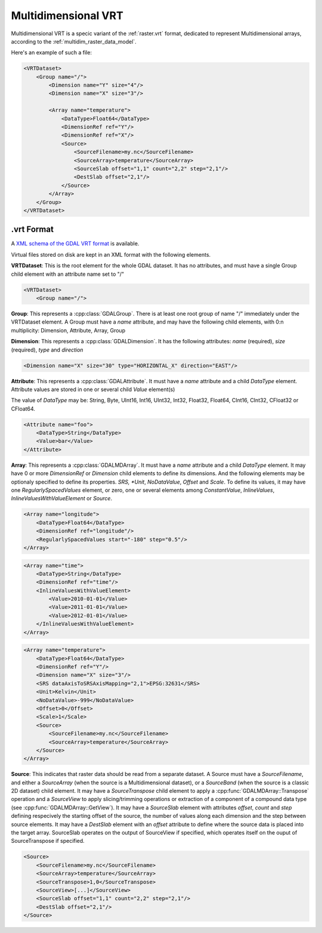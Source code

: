 .. _vrt_multidimensional:

================================================================================
Multidimensional VRT
================================================================================

.. versionadded:: 3.1

Multidimensional VRT is a specic variant of the :ref:`raster.vrt` format,
dedicated to represent Multidimensional arrays, according to the
:ref:`multidim_raster_data_model`.

Here's an example of such a file:

.. code-block:: xml

    <VRTDataset>
        <Group name="/">
            <Dimension name="Y" size="4"/>
            <Dimension name="X" size="3"/>

            <Array name="temperature">
                <DataType>Float64</DataType>
                <DimensionRef ref="Y"/>
                <DimensionRef ref="X"/>
                <Source>
                    <SourceFilename>my.nc</SourceFilename>
                    <SourceArray>temperature</SourceArray>
                    <SourceSlab offset="1,1" count="2,2" step="2,1"/>
                    <DestSlab offset="2,1"/>
                </Source>
            </Array>
        </Group>
    </VRTDataset>

.vrt Format
-----------

A `XML schema of the GDAL VRT format <https://raw.githubusercontent.com/OSGeo/gdal/master/gdal/data/gdalvrt.xsd>`_
is available.

Virtual files stored on disk are kept in an XML format with the following
elements.

**VRTDataset**: This is the root element for the whole GDAL dataset. It
has no attributes, and must have a single Group child element with an attribute
name set to "/"

.. code-block:: xml

    <VRTDataset>
        <Group name="/">


**Group**: This represents a :cpp:class:`GDALGroup`. There is at least one root
group of name "/" immediately under the VRTDataset element. A Group must have
a *name* attribute, and may have the following child elements, with 0:n
multiplicity: Dimension, Attribute, Array, Group

**Dimension**: This represents a :cpp:class:`GDALDimension`. It has the following
attributes: *name* (required), *size* (required), *type* and *direction*

.. code-block:: xml

    <Dimension name="X" size="30" type="HORIZONTAL_X" direction="EAST"/>


**Attribute**: This represents a :cpp:class:`GDALAttribute`. It must have a
*name* attribute and a child *DataType* element. Attribute values are stored in
one or several child *Value* element(s)

The value of *DataType* may be: String, Byte, UInt16, Int16, UInt32, Int32,
Float32, Float64, CInt16, CInt32, CFloat32 or CFloat64.

.. code-block:: xml

    <Attribute name="foo">
        <DataType>String</DataType>
        <Value>bar</Value>
    </Attribute>


**Array**: This represents a :cpp:class:`GDALMDArray`. It must have a
*name* attribute and a child *DataType* element. It may have 0 or more
*DimensionRef* or *Dimension* child elements to define its dimensions. And
the following elements may be optionaly specified to define its properties.
*SRS, *Unit*, *NoDataValue*, *Offset* and *Scale*.
To define its values, it may have one *RegularlySpacedValues* element,
or zero, one or several elements among *ConstantValue*, *InlineValues*, *InlineValuesWithValueElement* or
*Source*.

.. code-block:: xml

    <Array name="longitude">
        <DataType>Float64</DataType>
        <DimensionRef ref="longitude"/>
        <RegularlySpacedValues start="-180" step="0.5"/>
    </Array>

.. code-block:: xml

    <Array name="time">
        <DataType>String</DataType>
        <DimensionRef ref="time"/>
        <InlineValuesWithValueElement>
            <Value>2010-01-01</Value>
            <Value>2011-01-01</Value>
            <Value>2012-01-01</Value>
        </InlineValuesWithValueElement>
    </Array>

.. code-block:: xml

    <Array name="temperature">
        <DataType>Float64</DataType>
        <DimensionRef ref="Y"/>
        <Dimension name="X" size="3"/>
        <SRS dataAxisToSRSAxisMapping="2,1">EPSG:32631</SRS>
        <Unit>Kelvin</Unit>
        <NoDataValue>-999</NoDataValue>
        <Offset>0</Offset>
        <Scale>1</Scale>
        <Source>
            <SourceFilename>my.nc</SourceFilename>
            <SourceArray>temperature</SourceArray>
        </Source>
    </Array>

**Source**: This indicates that raster data should be read from a separate dataset.
A Source must have a *SourceFilename*, and either a *SourceArray* (when the source
is a Multidimensional dataset), or a *SourceBand* (when the source is a classic
2D dataset) child element. It may have a *SourceTranspose* child element to apply
a :cpp:func:`GDALMDArray::Transpose` operation and a *SourceView* to apply
slicing/trimming operations or extraction of a component of a compound data
type (see :cpp:func:`GDALMDArray::GetView`). It may have a *SourceSlab* element
with attributes *offset*, *count* and *step* defining respecively the starting
offset of the source, the number of values along each dimension and the step
between source elements. It may have a *DestSlab* element with an *offset*
attribute to define where the source data is placed into the target array.
SourceSlab operates on the output of SourceView if specified, which operates
itself on the ouput of SourceTranspose if specified.

.. code-block:: xml

        <Source>
            <SourceFilename>my.nc</SourceFilename>
            <SourceArray>temperature</SourceArray>
            <SourceTranspose>1,0</SourceTranspose>
            <SourceView>[...]</SourceView>
            <SourceSlab offset="1,1" count="2,2" step="2,1"/>
            <DestSlab offset="2,1"/>
        </Source>
